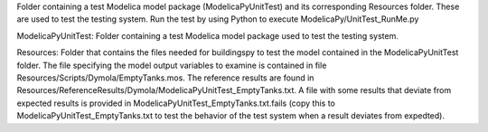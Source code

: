 Folder containing a test Modelica model package (ModelicaPyUnitTest) and its corresponding
Resources folder.  These are used to test the testing system.  Run the test by using 
Python to execute ModelicaPy/UnitTest_RunMe.py 

ModelicaPyUnitTest:
Folder containing a test Modelica model package used to test the testing system.  
                     
Resources:
Folder that contains the files needed for buildingspy to test the model contained 
in the ModelicaPyUnitTest folder.  The file specifying the model output variables 
to examine is contained in file Resources/Scripts/Dymola/EmptyTanks.mos.  The reference 
results are found in Resources/ReferenceResults/Dymola/ModelicaPyUnitTest_EmptyTanks.txt.  
A file with some results that deviate from expected results is provided in 
ModelicaPyUnitTest_EmptyTanks.txt.fails (copy this to ModelicaPyUnitTest_EmptyTanks.txt to 
test the behavior of the test system when a result deviates from expedted).  
